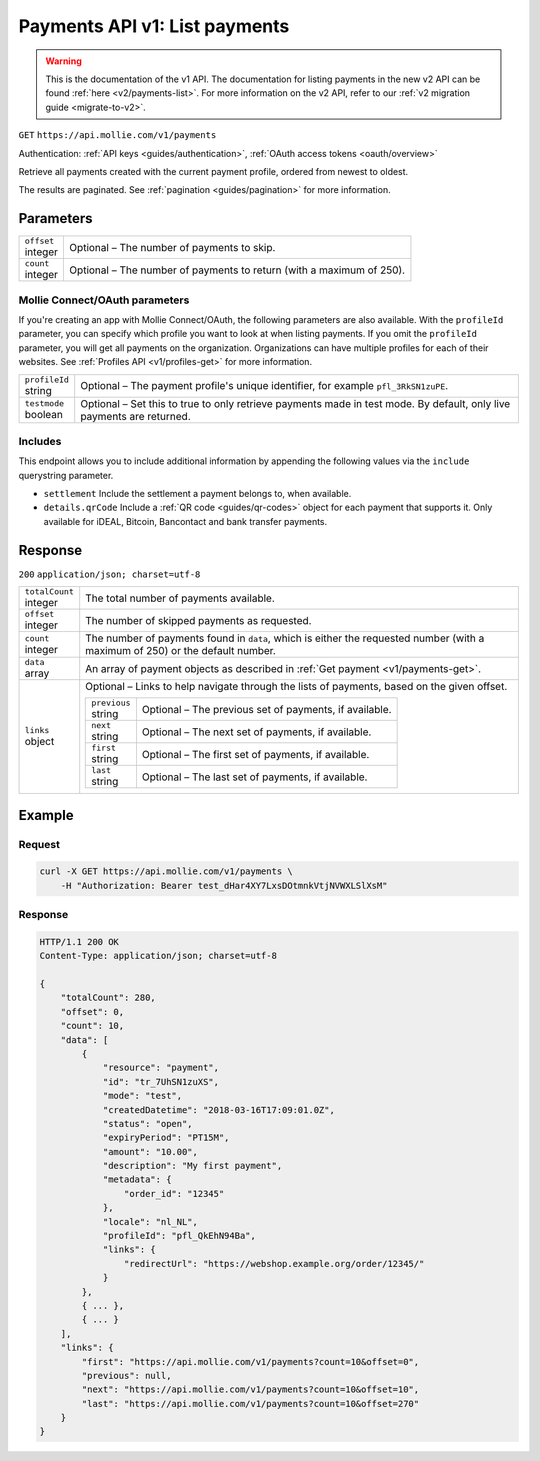 .. _v1/payments-list:

Payments API v1: List payments
==============================
.. warning:: This is the documentation of the v1 API. The documentation for listing payments in the new v2 API can be
             found :ref:`here <v2/payments-list>`. For more information on the v2 API, refer to our
             :ref:`v2 migration guide <migrate-to-v2>`.

``GET`` ``https://api.mollie.com/v1/payments``

Authentication: :ref:`API keys <guides/authentication>`, :ref:`OAuth access tokens <oauth/overview>`

Retrieve all payments created with the current payment profile, ordered from newest to oldest.

The results are paginated. See :ref:`pagination <guides/pagination>` for more information.

Parameters
----------
.. list-table::
   :widths: auto

   * - | ``offset``
       | integer
     - Optional – The number of payments to skip.

   * - | ``count``
       | integer
     - Optional – The number of payments to return (with a maximum of 250).

Mollie Connect/OAuth parameters
^^^^^^^^^^^^^^^^^^^^^^^^^^^^^^^
If you're creating an app with Mollie Connect/OAuth, the following parameters are also available. With the ``profileId``
parameter, you can specify which profile you want to look at when listing payments. If you omit the ``profileId``
parameter, you will get all payments on the organization. Organizations can have multiple profiles for each of their
websites. See :ref:`Profiles API <v1/profiles-get>` for more information.

.. list-table::
   :widths: auto

   * - | ``profileId``
       | string
     - Optional – The payment profile's unique identifier, for example ``pfl_3RkSN1zuPE``.

   * - | ``testmode``
       | boolean
     - Optional – Set this to true to only retrieve payments made in test mode. By default, only live payments are
       returned.

Includes
^^^^^^^^
This endpoint allows you to include additional information by appending the following values via the ``include``
querystring parameter.

* ``settlement`` Include the settlement a payment belongs to, when available.
* ``details.qrCode`` Include a :ref:`QR code <guides/qr-codes>` object for each payment that supports it. Only available
  for iDEAL, Bitcoin, Bancontact and bank transfer payments.

Response
--------
``200`` ``application/json; charset=utf-8``

.. list-table::
   :widths: auto

   * - | ``totalCount``
       | integer
     - The total number of payments available.

   * - | ``offset``
       | integer
     - The number of skipped payments as requested.

   * - | ``count``
       | integer
     - The number of payments found in ``data``, which is either the requested number (with a maximum of 250) or the
       default number.

   * - | ``data``
       | array
     - An array of payment objects as described in :ref:`Get payment <v1/payments-get>`.

   * - | ``links``
       | object
     - Optional – Links to help navigate through the lists of payments, based on the given offset.

       .. list-table::
          :widths: auto

          * - | ``previous``
              | string
            - Optional – The previous set of payments, if available.

          * - | ``next``
              | string
            - Optional – The next set of payments, if available.

          * - | ``first``
              | string
            - Optional – The first set of payments, if available.

          * - | ``last``
              | string
            - Optional – The last set of payments, if available.

Example
-------

Request
^^^^^^^
.. code-block:: bash

   curl -X GET https://api.mollie.com/v1/payments \
       -H "Authorization: Bearer test_dHar4XY7LxsDOtmnkVtjNVWXLSlXsM"

Response
^^^^^^^^
.. code-block:: http

   HTTP/1.1 200 OK
   Content-Type: application/json; charset=utf-8

   {
       "totalCount": 280,
       "offset": 0,
       "count": 10,
       "data": [
           {
               "resource": "payment",
               "id": "tr_7UhSN1zuXS",
               "mode": "test",
               "createdDatetime": "2018-03-16T17:09:01.0Z",
               "status": "open",
               "expiryPeriod": "PT15M",
               "amount": "10.00",
               "description": "My first payment",
               "metadata": {
                   "order_id": "12345"
               },
               "locale": "nl_NL",
               "profileId": "pfl_QkEhN94Ba",
               "links": {
                   "redirectUrl": "https://webshop.example.org/order/12345/"
               }
           },
           { ... },
           { ... }
       ],
       "links": {
           "first": "https://api.mollie.com/v1/payments?count=10&offset=0",
           "previous": null,
           "next": "https://api.mollie.com/v1/payments?count=10&offset=10",
           "last": "https://api.mollie.com/v1/payments?count=10&offset=270"
       }
   }

